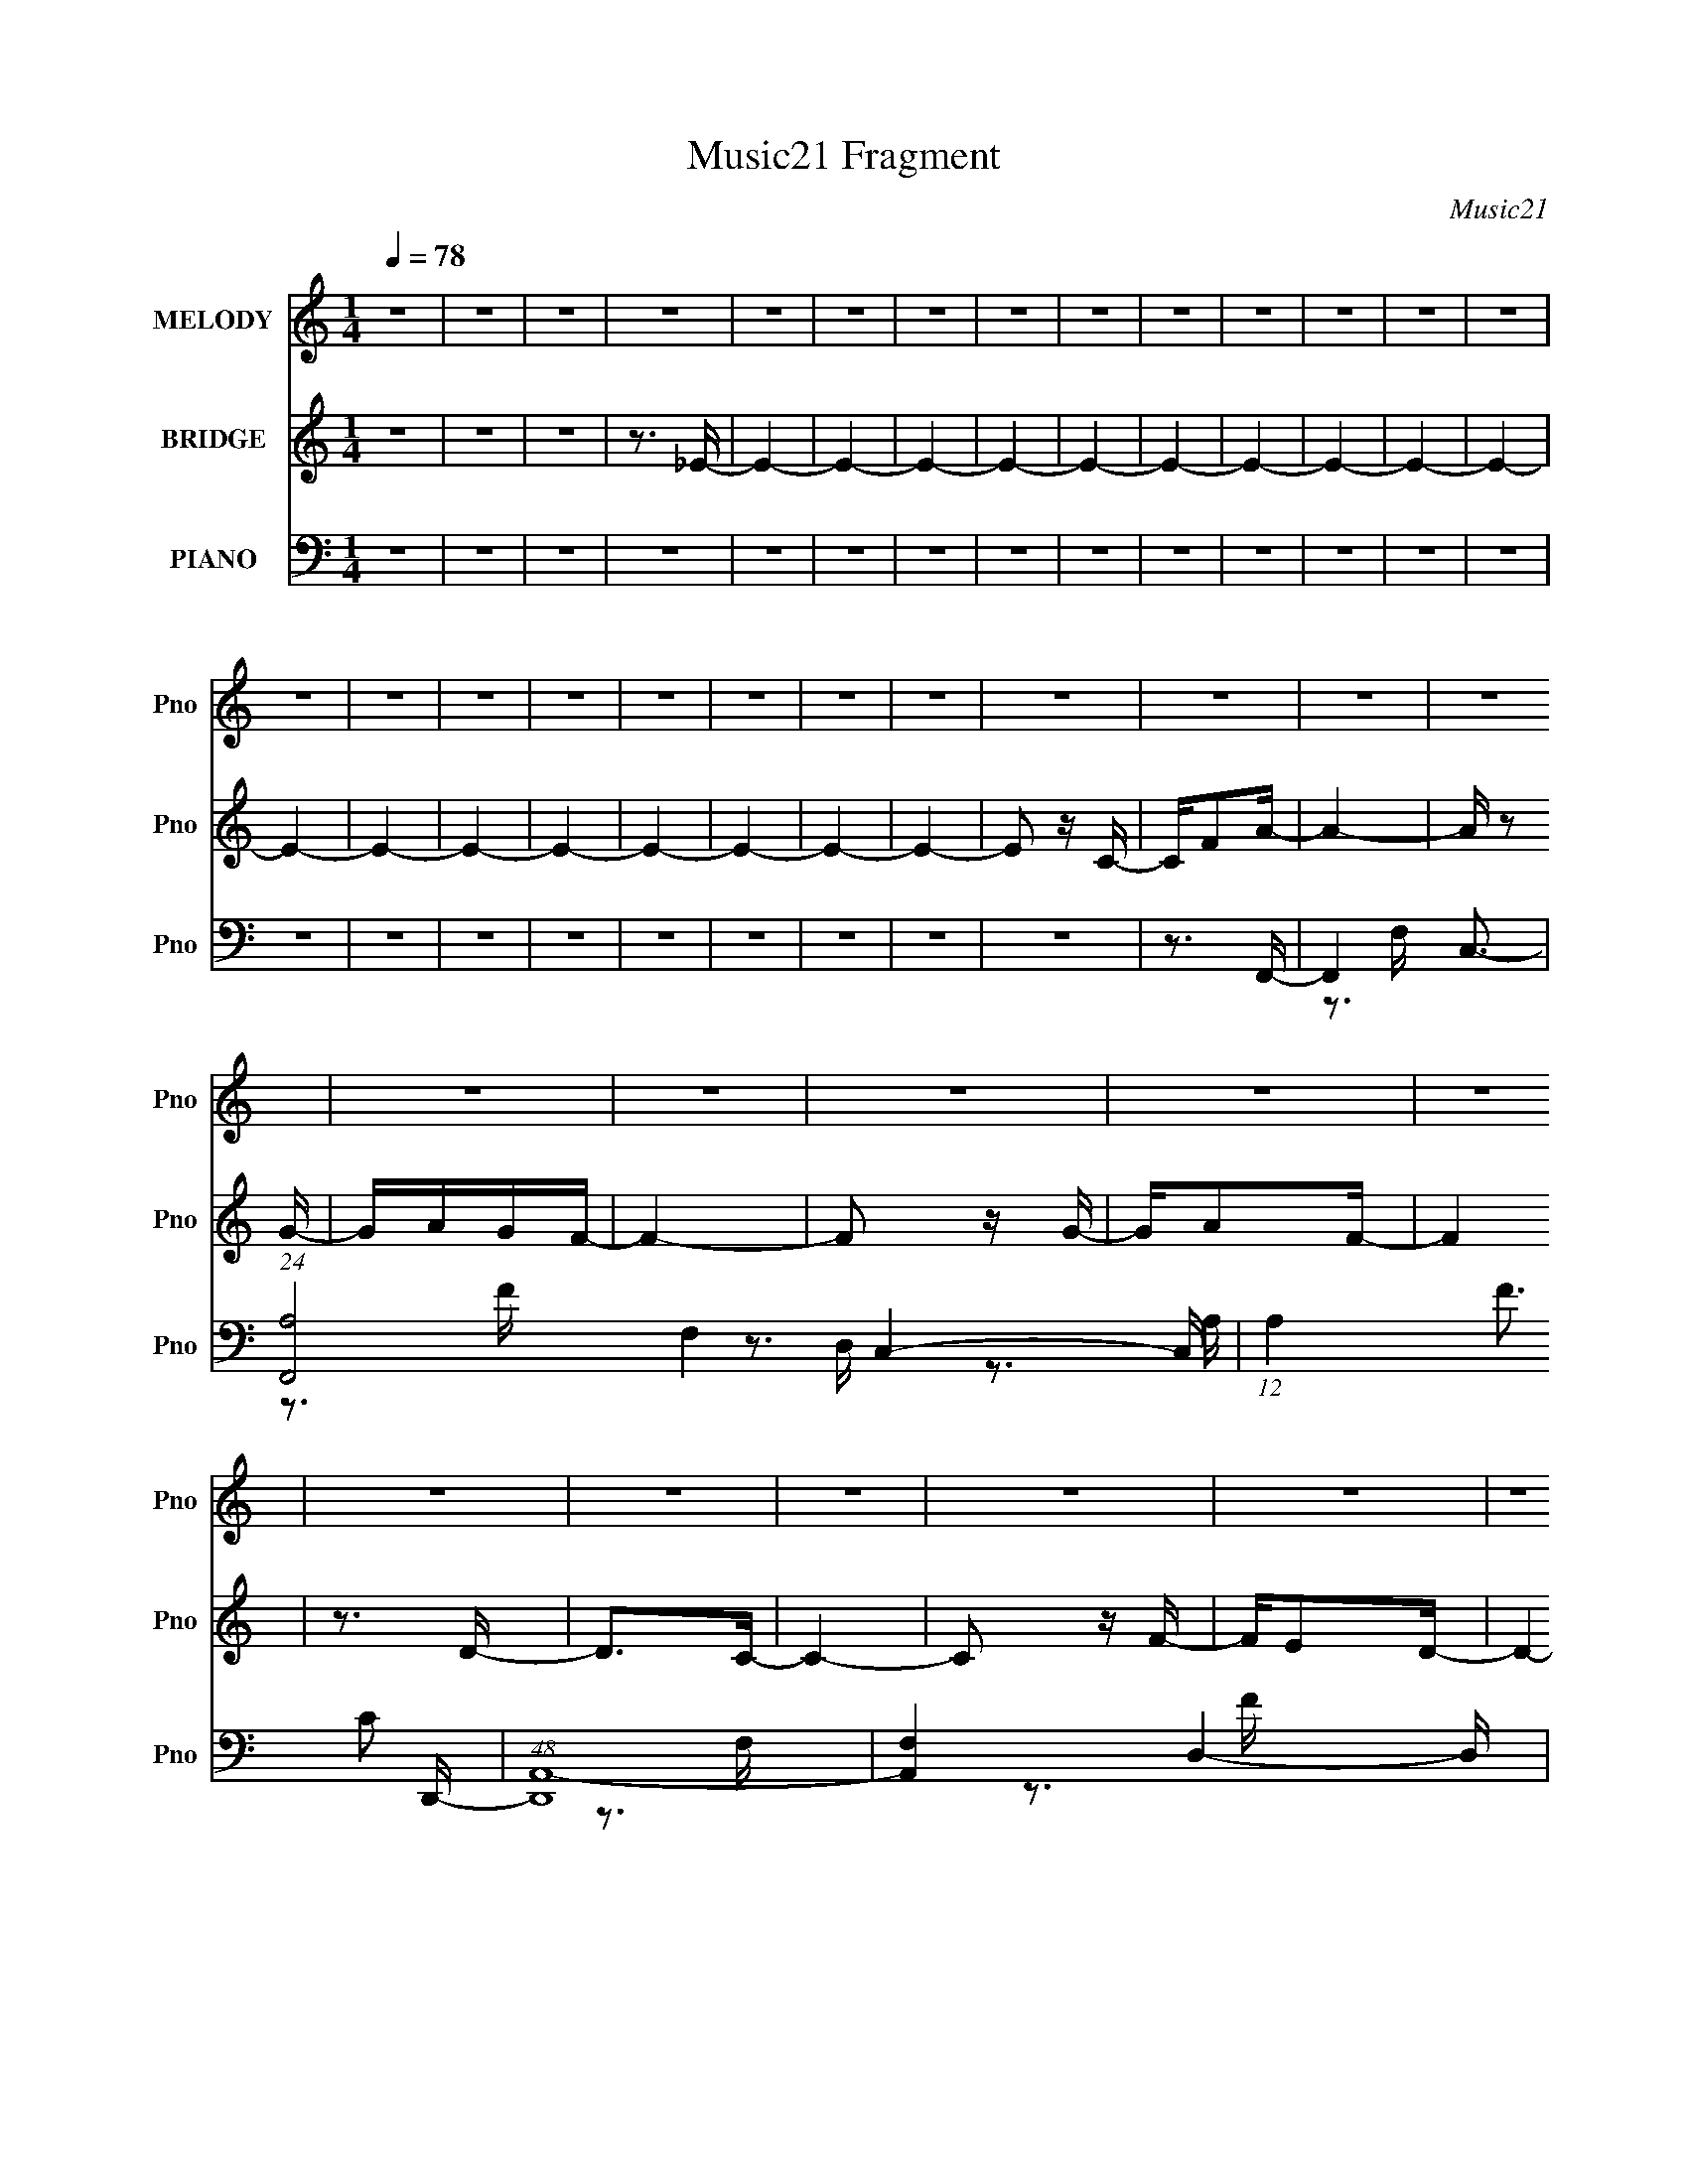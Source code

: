 X:1
T:Music21 Fragment
C:Music21
%%score 1 2 ( 3 4 5 6 )
L:1/16
Q:1/4=78
M:1/4
I:linebreak $
K:C
V:1 treble nm="MELODY" snm="Pno"
V:2 treble nm="BRIDGE" snm="Pno"
V:3 bass nm="PIANO" snm="Pno"
V:4 bass 
V:5 bass 
V:6 bass 
V:1
 z4 | z4 | z4 | z4 | z4 | z4 | z4 | z4 | z4 | z4 | z4 | z4 | z4 | z4 | z4 | z4 | z4 | z4 | z4 | %19
 z4 | z4 | z4 | z4 | z4 | z4 | z4 | z4 | z4 | z4 | z4 | z4 | z4 | z4 | z4 | z4 | z4 | z4 | z4 | %38
 z4 | z4 | z4 | z4 | z4 | z4 | z4 | z4 | z4 | z4 | z4 | z3 A | z A z G- | G4 | z F2G | z F z D- | %54
 D3 z | z3 F- | FG2A- | A3 z | z d2c | z A2G- | G3 z | z3 G | z F z G- | G2 z2 | z AGF- | FG z A- | %66
 A2 z2 | z3 C- | CA,2C- | C3 z | z D z E | z3 F- | F2 z F | D4- | D3 z | z4 | z4 | z3 A- | A2 z A | %79
 c2 z c- | c2 z d | z d z d- | d z2 d | z3 d | z f3- | fd2c- | c (3:2:1d2 c A- | A3 z | z4 | %89
 z3 A- | A2 z A | c2>c2 | z3 d | z d z d- | dc z c | z3 A- | AA z A | c2>A2 | z G (3:2:1F2 G- | %99
 G4 | z4 | z4 | z4 | z3 A | z A2G- | G4 | z F z G | z F z D- | D3 z | z3 F- | FG2A- | A3 z | %112
 z cdc- | cA2G- | G4 | z3 G | z F z G- | G3 z | z AGF | z G z A- | A z3 | z3 C- | CA,2C- | C3 z | %124
 z D2D | F2 z G- | G2>F2- | F2<D2- | D4 | z4 | z4 | z4 | z4 | z4 | z4 | z4 | z4 | z4 | z4 | z4 | %140
 z4 | z4 | z4 | z4 | z4 | z4 | z4 | z4 | z4 | z4 | z4 | z4 | z4 | z4 | z3 A | z A z G- | G4 | %157
 z F2G | z F z D- | D3 z | z3 F- | FG2A- | A3 z | z d2c | z A2G- | G3 z | z3 G | z F z G- | G2 z2 | %169
 z AGF- | FG z A- | A2 z2 | z3 C- | CA,2C- | C3 z | z D z E | z3 G- | G2 z F- | F2<D2- | D4 | z4 | %181
 z4 | z3 A- | A2Ac- | c2 z c- | c2 z d | z d z d- | d2>d2 | z3 d | z f3- | fd2c- | d c c2 A- | %192
 A3 z | z4 | z3 A- | A z Ac- | c2 z c | z3 d | z d z d- | dc z c | z3 A- | A2Ac- | c2>A2 | %203
 z G (3:2:1F2 G- | G4 | z4 | z4 | z4 | z3 A | z A2G- | G4 | z F z G | z F z D- | D3 z | z3 F- | %215
 FG2A- | A3 z | z cdc- | cA2G- | G4 | z3 G | z F z G- | G3 z | z AGF | z G z A- | A z3 | z3 C- | %227
 CA,2C- | C3 z | z D2F- | F z FG- | G2>F2- | F2<D2- | D4 | z4 | z4 | z3 A- | A2Ac- | c2 z c- | %239
 c2 z d | z d z d- | d2 z d | z3 d | z f3- | fd2c- | (3:2:1d2 c c z c- | A4- c | A2 z2 | z3 A- | %249
 A z Ac- | c2 z c | z3 d | z d z d- | dc z c | z3 A- | A z Ac- | c2>A2 | z G (3:2:1F2 G- | G4 | %259
 z4 | z4 | z4 | z3 A | z A2G- | G4 | z F z G | z F z D- | D3 z | z3 F- | FG2A- | A3 z | z cdc- | %272
 cA2G- | G4 | z3 G | z F z G- | G3 z | z AGF | z G z A- | A z3 | z3 C- | CA,2C- | C3 z | z D2F- | %284
 F z3 | G4 | z F2D- | D4- | (6:5:2D2 z4 |] %289
V:2
 z4 | z4 | z4 | z3 _E- | E4- | E4- | E4- | E4- | E4- | E4- | E4- | E4- | E4- | E4- | E4- | E4- | %16
 E4- | E4- | E4- | E4- | E4- | E4- | E2 z C- | CF2A- | A4- | A z2 G- | GAGF- | F4- | F2 z G- | %29
 GA2F- | F4 | z3 D- | D2>C2- | C4- | C2 z F- | FE2D- | D4- | DC2D- | DF2G- | G4- | G z2 F- | %41
 F2 z G- | G4 | z F2G- | GA z F- | F4- | F4- c' g- | F3 g a2 c | z G2 z | z4 | z4 | z4 | z4 | z4 | %54
 z4 | z4 | z4 | z4 | z4 | z4 | z4 | z4 | z4 | z4 | z4 | z4 | z4 | z4 | z4 | z4 | z4 | z3 F- | %72
 F2>D2- | D4- F- | D F3 G- | G2 z A | c d (3:2:1c2 d | (3:2:1c2 d f c- | c4- | c z2 G- | G2>A2- | %81
 A4- | A2 z G- | G2>F2- | F4- | F4 D- | D (3:2:1F4 C- | C4- | C4 | z3 F- | F4- | F2>G2- | GF2A- | %93
 A4- | Ac2G- | G2>F2- | F4- | F4- A- | (3:2:1F/ A3 G- | G2>F2- | F2>D2- | D4 [CG]- | [CG]4- | %103
 [CG]2 z2 | z4 | z4 | z4 | z4 | z4 | z4 | z4 | z4 | z4 | z4 | z4 | z4 | z4 | z4 | z4 | z4 | z4 | %121
 z4 | z4 | z4 | z4 | z4 | z4 | z4 | z4 | z4 | z3 D- | DF2A- | A4- | Ac2A- | A (3:2:1c2 A D- | D4- | %136
 D2 z F- | FG2A- | A4- | Ad2c- | cAcG- | G4- | G2>A2- | Ac2G- | G4 | z D2F | z GFA- | A4- | %148
 A z2 F- | F2>G2- | G4- | GD2F- | FG2F- | F4- | F4- | F2 z2 | z4 | z4 | z4 | z4 | z4 | z4 | z4 | %163
 z4 | z4 | z4 | z4 | z4 | z4 | z4 | z4 | z4 | z4 | z4 | z4 | z4 | z3 F- | F2>D2- | D4- F- | %179
 D F3 G- | G2 z A | c d (3:2:1c2 d | (3:2:1c2 d f c- | c4- | c z2 G- | G2>A2- | A4- | A2 z G- | %188
 G2>F2- | F4- | F4 D- | D (3:2:1F4 C- | C4- | C4 | z3 F- | F4- | F2>G2- | GF2A- | A4- | Ac2G- | %200
 G2>F2- | F4- | F4- A- | (3:2:1F/ A3 [GG]- | [GG]2>[FF]2- | [FF]2>[DD]2- | [DD]4 [CGG]- | [CGG]4- | %208
 [CGG]2 z2 | z4 | z4 | z4 | z4 | z4 | z4 | z4 | z4 | z4 | z4 | z4 | z4 | z4 | z4 | z4 | z4 | z4 | %226
 z4 | z4 | z4 | z4 | z3 G- | GF2D- | D4- F- | D F3 G- | G2>A2 | c d (3:2:1c2 d | (3:2:1c2 d f c- | %237
 c4- | c z2 G- | G2>A2- | A4- | A4 G- | G2>F2- | F4- | F2>G2- | G2>A2- | A4- | A4- | A z2 A- | %249
 A4- | A2>G2- | GF2A- | A4- | A4 G- | G2>F2- | F4- | F2>A2- | A2>G2- | G2>F2- | F2>D2- | D4 G- | %261
 G4- | G2 z2 | z4 | z4 | z4 | z4 | z4 | z4 | z4 | z4 | z4 | z4 | z4 | z4 | z4 | z4 | z4 | z4 | z4 | %280
 z4 | z4 | z4 | z4 | z4 | z4 | z3 D | FG2A- | A4 | z3 G- | G2>F2- | F4- | F z2 G- | GA2F- | F4- | %295
 FF2D- | D2>C2- | C4- | C z2 F- | FE2D- | D4 | z C2D | z F z G- | G4 | z3 A- | A2 z G- | G4 | %307
 z F2G- | GD2F- | F4- | F4- c'2 g- | F3 g g2 c- | c2 G2 D- | DD2C- | C4- | C4- | C4- | C4- | %318
 (3:2:2C/ z z3 |] %319
V:3
 z4 | z4 | z4 | z4 | z4 | z4 | z4 | z4 | z4 | z4 | z4 | z4 | z4 | z4 | z4 | z4 | z4 | z4 | z4 | %19
 z4 | z4 | z4 | z4 | z3 F,,- | F,,4- C,3- | (24:17:1[F,,A,-]8 F,4 C,4- C, | %26
 (12:11:1A,4 F3 C2 D,,- | (48:25:1[D,,A,,-]16 | [A,,F,-]4 D,4- D, | F, A, D2 _B,,- | %30
 [B,,D,]8- B,, | [F,_B,]4 D,4- D, | [F_B,]4 | [C,,G,,-]8 | [G,,E-]4 C,4- C, | E3 C3 G,2 _B,,- | %36
 [B,,D,-]8 | [D,_B,]4 F,4 | F3 A,,2 G,,- | (48:25:1[G,,D,-]16 | (12:11:2D,4 G,2 _B,2 D- | %41
 (24:17:1[D_B,]8 | (48:25:1[C,,_B,G,,-]16 | G,,4 C,4- C2 E- | (6:5:1[C,C]2 (3:2:1[CE]3 E | %45
 [F,,C,]8- F,,2 | [C,A,-]7 F,15 | [A,F-]15 C15 | F4- F,,4- | F4- F,,4 | (12:7:2F4 z G,,- | %51
 [G,,D,-]8 | D,3 G,4- _B,2 D- | G,3 D3 _B,2 D,,- | [D,,A,,-]8 | [A,,A,-]4 D,7 | %56
 (12:11:1A,4 F3 D2 F,,- | [F,,C,]8- F,, | [F,A,]4 C,4- C, | [CF]3 A,2 C,,- | [C,,G,,-]8 | %61
 [G,,G,]4 C,4 | [CE]3 G,2 G,,- | [G,,D,-]8 | (12:11:1D,4 G, _B,2 D- | D3 _B,2 A,,- | %66
 (48:25:1[A,,E,-]16 | [E,C-]4 (6:5:1A,2 | (12:11:1C4 E4 A,2 C,,- | [C,,G,,]8- C,, | [G,,G,]7 C,4 | %71
 [CEG,]3 (3:2:2G, z/ | [D,,A,,]8- D,,2 | [A,,A,-]7 D,8 | (24:23:1[A,E-]8 F8 | %75
 (12:11:1[EA,,-]4 [A,,-D,,]/3 D,,20/3 (24:13:1D8 | (12:11:1[A,,A,-]4 [A,D,]/3- D,11/3- D, | %77
 [A,E]3 [FF,,-]3 | [F,,C,]8- F,, | [FF,F,C-]7 C,4- C, | [CF,]A,2D,,- | [D,,A,,-]7 | %82
 [A,,A,A,]3 (3:2:1[A,D]/ D,4- D, | [FA,D]2>_B,,2- | [B,,D,]8- B,, | [FF,F,]7 D,4- D, | %86
 (3:2:1[DF,]/ F,2/3(3:2:2_B,2 z F,,- | [F,,C,]8- F,, | [CF,]2 [C,-F,]4 C, | [FF,C]2>F,,2- | %90
 [F,,C,]8- F,, | (6:5:1[CF,]2 [C,-F,]4 C, | [FF,C]3 D,,- | [D,,A,,-]6 | %94
 (3:2:1[A,,A,]2 [D,A,C,,-]4/3>[C,,-F]4/3 F7/3 | [C,,G,,]2G,F,,- | [F,,C,]8- F,, | %97
 (6:5:1[C,F,A,]8 F7 | (3:2:1[CF,]/ F,4/3<A,4/3G,,- | [G,,-D,D-]8 G,, | [DD,D,]7 | [B,D,]G,2C,,- | %102
 [C,,G,,]8- C,, | [EC,C,]7 G,,4- G,, | [CC,]3 G,,- | [G,,D,]7 | D4- D,2 _B,- | %107
 [DG,]3 (3:2:1[G,B,] B,7/3 | [D,,A,,-]8 | [A,,D,-]4 D3 | D, [FD]3 | (48:25:1[F,,C,-]16 | %112
 (12:11:1[C,A,]4 F,3 | [FC]3 C | [C,,G,,-]7 | [G,,G,]3 (3:2:1[G,C,] C,10/3 | [EC]2>G,,2- | %117
 (48:25:1[G,,D,]16 | [B,D,-]3 D,- | D, D3 _B,2 A,,- | [A,,E,]8 | A,4 E,2 E- | E3 A,2 C,,- | %123
 [C,,G,,]8- C,, | G,,4- C3 C,2 E- | G,,3 E3 G,2 D,,- | [D,,A,,]8- D,,2 | [A,,D,-]7 D3 | %128
 D, (6:5:1[EF-]2 F4/3- | (24:19:1[FA,,-]8 D,,8- D,,3 | (24:19:1[A,,D,-]8 D7 | D,3 F3 A,2 F,,- | %132
 [F,,C,-]8 | (12:11:1C,4 A,3 F,2 [CF]- | [CFA,]3 (3:2:2A, z/ | [D,,A,,-]7 | [A,,A,-]3 [A,-D,] D,3 | %137
 A,3 F3 D2 F,,- | (48:29:1[F,,C,-]16 | [A,F,]3 [F,C,-] C,3- C, | [CF]3 A,2 C,,- | [C,,G,,-]7 | %142
 [G,,G,-]3 [G,-C,] C,3 | G,3 E3 C2 G,,- | (48:25:1[G,,D,]16 | [G,D,-]3 D,- | %146
 (12:7:1D,4 [B,D]3 G,2 D,,- | [D,,A,,-]8 | (12:11:1[A,,A,-]4 [A,-D,]/3 (6:5:1D,8/5 | %149
 A,3 F3 D2 C,,- | [C,,G,,-]7 | [G,,C,]3 [C,C] C2 | E3 C2 F,,- | [F,,C,]8- F,,3 | [C,C-]7 F,7 | %155
 C3 A3 G2 G,,- | [G,,D,-]8 | D,3 G,4- _B,2 D- | G,3 D3 _B,2 D,,- | [D,,A,,-]8 | [A,,A,-]4 D,7 | %161
 (12:11:1A,4 F3 D2 F,,- | [F,,C,]8- F,, | [F,A,]4 C,4- C, | [CF]3 A,2 C,,- | [C,,G,,-]8 | %166
 [G,,G,]4 C,4 | [CE]3 G,2 G,,- | [G,,D,-]8 | (12:11:1D,4 G, _B,2 D- | D3 _B,2 A,,- | %171
 (48:25:1[A,,E,-]16 | [E,C-]4 (6:5:1A,2 | (12:11:1C4 E4 A,2 C,,- | [C,,G,,]8- C,, | [G,,G,]7 C,4 | %176
 [CEG,]3 (3:2:2G, z/ | [D,,A,,]8- D,,2 | [A,,A,-]7 D,8 | (24:23:1[A,E-]8 F8 | %180
 (12:11:1[EA,,-]4 [A,,-D,,]/3 D,,20/3 (24:13:1D8 | (12:11:1[A,,A,-]4 [A,D,]/3- D,11/3- D, | %182
 [A,E]3 [FF,,-]3 | [F,,C,]8- F,, | [FF,F,C-]7 C,4- C, | [CF,]A,2D,,- | [D,,A,,-]7 | %187
 [A,,A,A,]3 (3:2:1[A,D]/ D,4- D, | [FA,D]2>_B,,2- | [B,,D,]8- B,, | [FF,F,]7 D,4- D, | %191
 (3:2:1[DF,]/ F,2/3(3:2:2_B,2 z F,,- | [F,,C,]8- F,, | [CF,]2 [C,-F,]4 C, | [FF,C]2>F,,2- | %195
 [F,,C,]8- F,, | (6:5:1[CF,]2 [C,-F,]4 C, | [FF,C]3 D,,- | [D,,A,,-]6 | %199
 (3:2:1[A,,A,]2 [D,A,C,,-]4/3>[C,,-F]4/3 F7/3 | [C,,G,,]2G,F,,- | [F,,C,]8- F,, | %202
 (6:5:1[C,F,A,]8 F7 | (3:2:1[CF,]/ F,4/3<A,4/3G,,- | [G,,-D,D-]8 G,, | [DD,D,]7 | [B,D,]G,2C,,- | %207
 [C,,G,,]8- C,, | [EC,C,]7 G,,4- G,, | [CC,]3 G,,- | [G,,D,]7 | D4- D,2 _B,- | %212
 [DG,]3 (3:2:1[G,B,] B,7/3 | [D,,A,,-]8 | [A,,D,-]4 D3 | D, [FD]3 | (48:25:1[F,,C,-]16 | %217
 (12:11:1[C,A,]4 F,3 | [FC]3 C | [C,,G,,-]7 | [G,,G,]3 (3:2:1[G,C,] C,10/3 | [EC]2>G,,2- | %222
 (48:25:1[G,,D,]16 | [B,D,-]3 D,- | D, D3 _B,2 A,,- | [A,,E,]8 | A,4 E,2 E- | E3 A,2 C,,- | %228
 [C,,G,,]8- C,, | G,,4- C3 C,2 E- | G,,3 E3 G,2 D,,- | [D,,A,,]8- D,,2 | [A,,D,-]7 D3 | %233
 D, (6:5:1[EF-]2 F4/3- | (24:19:1[FA,,-]8 D,,8- D,,3 | (24:19:1[A,,D,-]8 D7 | D,3 F3 A,2 F,,- | %237
 [F,,C,]8- F,, | [FF,F,C-]7 C,4- C, | [CF,]A,2D,,- | [D,,A,,-]7 | [A,,A,A,]3 (3:2:1D/ D,4- D, | %242
 A,D2_B,,- | [B,,D,]8- B,, | [FF,F,]7 D,4- D, | (3:2:1[DF,]/ F,2/3(3:2:2_B,2 z F,,- | %246
 [F,,C,]8- F,, | [CF,]2 [C,-F,]4 C, | [FF,C]2>F,,2- | [F,,C,]8- F,, | (6:5:1[CF,]2 [C,-F,]4 C, | %251
 F,(3:2:2C2 z D,,- | [D,,A,,-]6 | (3:2:1[A,,A,]2 [D,A,C,,-]4/3>C,,4/3- | [C,,G,,]2G,F,,- | %255
 [F,,C,]8- F,, | (6:5:1[C,F,A,]8 F7 | (3:2:1[CF,]/ F,4/3<A,4/3G,,- | [G,,-D,D-]8 G,, | [DD,D,]7 | %260
 [B,D,]G,2C,,- | [C,,G,,]8- C,, | [EC,C,]7 G,,4- G,, | [CC,]3 G,,- | [G,,D,]7 | D4- D,2 _B,- | %266
 [DG,]3 (3:2:1[G,B,] B,7/3 | [D,,A,,-]8 | [A,,D,-]4 D3 | D, [FD]3 | (48:25:1[F,,C,-]16 | %271
 (12:11:1[C,A,]4 F,3 | [FC]3 C | [C,,G,,-]7 | [G,,G,]3 (3:2:1[G,C,] C,10/3 | [EC]2>G,,2- | %276
 (48:25:1[G,,D,]16 | [B,D,-]3 D,- | D, D3 _B,2 A,,- | [A,,E,]8 | A,4 E,2 E- | E3 A,2 C,,- | %282
 [C,,G,,]8- C,, | G,,4- C3 C,2 E- | G,,3 E3 G,2 [D,,D,,] | z A,,3- | %286
 (12:11:1[A,,A,]4 [A,D,-]/3 D,11/3- D, | [FD]3 F,,- | [F,,C,]8- F,, | [C,F,]4 F3 | A3 C2 D,,- | %291
 [D,,A,,-]7 | [A,,D,]3 (3:2:1[D,D] D/3 | [DF]3 A,2 _B,,- | (48:25:1[B,,F,-]16 | [F,_B,]4 D3 | %296
 F3 D2 C,- | [C,G,-]7 | G, [CE]2 (3:2:2E z/ | G3 C2 _B,,- | [B,,F,-]8 | F,3 B,2 D2 F- | %302
 F3 D2 G,,- | [G,,D,]8 | [G,D,]8 | D3 _B,2 C,,- | [C,,G,,-]7 | [G,,C,]3 [C,C] C2 | [EC]2 CF,,- | %309
 (48:29:2[F,,C,-]16 A,8 C6 | [C,A,-]6 (24:17:1F,8 | A, [CF-]7 | F3 [F,,F,]4- C,4- A,4- [CF]- | %313
 [F,,F,]4- C,4- A,4 [CF]2 [CF]- | [F,,F,]3 C,4- [CF]4- A, [F,,F,A,]- | C,4- [CF]4- [F,,F,A,]4- | %316
 C,4- [CF]4- [F,,F,A,]4- | C,4- [CF]4- [F,,F,A,]4- | C,4 [CF]4- [F,,F,A,]4 | (3:2:2[CF]/ z z3 |] %320
V:4
 x4 | x4 | x4 | x4 | x4 | x4 | x4 | x4 | x4 | x4 | x4 | x4 | x4 | x4 | x4 | x4 | x4 | x4 | x4 | %19
 x4 | x4 | x4 | x4 | x4 | z3 F,- x3 | z3 F- x32/3 | x29/3 | z3 D,- x13/3 | z3 A,- x5 | x5 | %30
 z3 F,- x5 | z3 F- x5 | z3 C,,- | z3 C,- x4 | z3 C- x5 | x9 | z3 F,- x4 | z3 F- x4 | x6 | %39
 z3 G,- x13/3 | x25/3 | z2 G,2 x5/3 | z3 C,- x13/3 | x11 | z3 F,,- x2/3 | z3 F,- x6 | z3 C- x18 | %47
 z3 F,,- x26 | x8 | x8 | x4 | z3 G,- x4 | x10 | x9 | z3 D,- x4 | z3 F- x7 | x29/3 | z3 F,- x5 | %58
 z3 [CF]- x5 | x6 | z3 C,- x4 | z3 [CE]- x4 | x6 | z3 G,- x4 | x23/3 | x6 | z3 A,- x13/3 | %67
 z3 E- x5/3 | x32/3 | z3 C,- x5 | z3 [CE]- x7 | z3 D,,- | z3 D,- x6 | z3 F- x11 | z3 D,,- x35/3 | %75
 z3 D,- x11 | z3 F- x14/3 | z D2 z x2 | z (3:2:2F,4 z/ x5 | z (3:2:2A,4 z/ x8 | z2 C z | %81
 z D,3- x3 | z (3:2:2D2 z F- x13/3 | z2 A, z | z (3:2:2F,4 z/ x5 | z _B,2D- x8 | z2 D z | %87
 z F,2C- x5 | z (3:2:2A,4 z/ x3 | z2 A, z | z F,2C- x5 | z (3:2:2A,4 z/ x8/3 | z2 A, z | %93
 z D,3- x2 | z (3:2:2D2 z2 x7/3 | z C,2 z | z (3:2:2F,4 z/ x5 | z2 (3:2:2F,2 z x29/3 | z2 C z | %99
 z G,2 z x5 | z (3:2:2G,4 z/ x3 | z2 _B, z | z (3:2:2C,4 z/ x5 | z G,2C- x8 | z G,2 z | z3 D- x3 | %106
 x7 | z3 D,,- x2 | z3 D- x4 | z3 F- x3 | z3 F,,- | z3 F,- x13/3 | z3 F- x8/3 | z3 C,,- | %114
 z3 C,- x3 | z3 E- x3 | z G,2 z | z3 _B,- x13/3 | z3 D- | x7 | z3 A,- x4 | x7 | x6 | z3 C- x5 | %124
 x10 | x9 | z3 D- x6 | z3 E- x6 | z3 D,,- | z3 D- x40/3 | z3 F- x28/3 | x9 | z3 A,- x4 | x29/3 | %134
 z3 D,,- | z3 D,- x3 | z3 F- x3 | x9 | z3 A,- x17/3 | z3 [CF]- x4 | x6 | z3 C,- x3 | z3 E- x3 | %143
 x9 | z3 G,- x13/3 | z3 [_B,D]- | x25/3 | z3 D,- x4 | z3 F- x4/3 | x9 | z3 C- x3 | z3 E- x2 | x6 | %153
 z3 F,- x7 | z3 A- x10 | x9 | z3 G,- x4 | x10 | x9 | z3 D,- x4 | z3 F- x7 | x29/3 | z3 F,- x5 | %163
 z3 [CF]- x5 | x6 | z3 C,- x4 | z3 [CE]- x4 | x6 | z3 G,- x4 | x23/3 | x6 | z3 A,- x13/3 | %172
 z3 E- x5/3 | x32/3 | z3 C,- x5 | z3 [CE]- x7 | z3 D,,- | z3 D,- x6 | z3 F- x11 | z3 D,,- x35/3 | %180
 z3 D,- x11 | z3 F- x14/3 | z D2 z x2 | z (3:2:2F,4 z/ x5 | z (3:2:2A,4 z/ x8 | z2 C z | %186
 z D,3- x3 | z (3:2:2D2 z F- x13/3 | z2 A, z | z (3:2:2F,4 z/ x5 | z _B,2D- x8 | z2 D z | %192
 z F,2C- x5 | z (3:2:2A,4 z/ x3 | z2 A, z | z F,2C- x5 | z (3:2:2A,4 z/ x8/3 | z2 A, z | %198
 z D,3- x2 | z (3:2:2D2 z2 x7/3 | z C,2 z | z (3:2:2F,4 z/ x5 | z2 (3:2:2F,2 z x29/3 | z2 C z | %204
 z G,2 z x5 | z (3:2:2G,4 z/ x3 | z2 _B, z | z (3:2:2C,4 z/ x5 | z G,2C- x8 | z G,2 z | z3 D- x3 | %211
 x7 | z3 D,,- x2 | z3 D- x4 | z3 F- x3 | z3 F,,- | z3 F,- x13/3 | z3 F- x8/3 | z3 C,,- | %219
 z3 C,- x3 | z3 E- x3 | z G,2 z | z3 _B,- x13/3 | z3 D- | x7 | z3 A,- x4 | x7 | x6 | z3 C- x5 | %229
 x10 | x9 | z3 D- x6 | z3 E- x6 | z3 D,,- | z3 D- x40/3 | z3 F- x28/3 | x9 | z (3:2:2F,4 z/ x5 | %238
 z (3:2:2A,4 z/ x8 | z2 C z | z D,3- x3 | z (3:2:2D2 z2 x13/3 | z2 A, z | z (3:2:2F,4 z/ x5 | %244
 z _B,2D- x8 | z2 D z | z F,2C- x5 | z (3:2:2A,4 z/ x3 | z2 A, z | z F,2C- x5 | %250
 z (3:2:2A,4 z/ x8/3 | z2 A, z | z D,3- x2 | z D z2 | z C,2 z | z (3:2:2F,4 z/ x5 | %256
 z2 (3:2:2F,2 z x29/3 | z2 C z | z G,2 z x5 | z (3:2:2G,4 z/ x3 | z2 _B, z | z (3:2:2C,4 z/ x5 | %262
 z G,2C- x8 | z G,2 z | z3 D- x3 | x7 | z3 D,,- x2 | z3 D- x4 | z3 F- x3 | z3 F,,- | z3 F,- x13/3 | %271
 z3 F- x8/3 | z3 C,,- | z3 C,- x3 | z3 E- x3 | z G,2 z | z3 _B,- x13/3 | z3 D- | x7 | z3 A,- x4 | %280
 x7 | x6 | z3 C- x5 | x10 | x9 | z3 D,- | z3 F- x14/3 | z A,2 z | z3 F- x5 | z3 A- x3 | x6 | %291
 z3 D- x3 | z3 [DF]- | x6 | z3 D- x13/3 | z3 F- x3 | x6 | z3 C- x3 | z3 G- | x6 | z3 _B,- x4 | x8 | %302
 x6 | z3 G,- x4 | z3 D- x4 | x6 | z3 C- x3 | z3 C x2 | z3 A,- | z3 F,- x16 | z3 C- x23/3 | %311
 z3 [F,,F,]- x4 | x16 | x15 | x13 | x12 | x12 | x12 | x12 | x4 |] %320
V:5
 x4 | x4 | x4 | x4 | x4 | x4 | x4 | x4 | x4 | x4 | x4 | x4 | x4 | x4 | x4 | x4 | x4 | x4 | x4 | %19
 x4 | x4 | x4 | x4 | x4 | x7 | x44/3 | x29/3 | x25/3 | x9 | x5 | x9 | x9 | x4 | x8 | x9 | x9 | x8 | %37
 x8 | x6 | x25/3 | x25/3 | z3 C,,- x5/3 | x25/3 | x11 | x14/3 | x10 | x22 | x30 | x8 | x8 | x4 | %51
 x8 | x10 | x9 | x8 | x11 | x29/3 | x9 | x9 | x6 | x8 | x8 | x6 | x8 | x23/3 | x6 | x25/3 | x17/3 | %68
 x32/3 | x9 | x11 | x4 | x10 | x15 | z3 D- x35/3 | x15 | x26/3 | x6 | z2 (3:2:2A,2 z x5 | x12 | %80
 x4 | z2 (3:2:2A,2 z x3 | x25/3 | x4 | z2 (3:2:2_B,2 z x5 | x12 | x4 | z2 (3:2:2A,2 z x5 | %88
 z3 F- x3 | x4 | z2 (3:2:2A,2 z x5 | z3 F- x8/3 | x4 | z2 (3:2:2A,2 z x2 | x19/3 | x4 | %96
 z2 (3:2:2A,2 z x5 | z3 C- x29/3 | x4 | z2 (3:2:2A,2 z x5 | z3 _B,- x3 | x4 | z2 G,2 x5 | x12 | %104
 x4 | x7 | x7 | x6 | x8 | x7 | x4 | x25/3 | x20/3 | x4 | x7 | x7 | x4 | x25/3 | x4 | x7 | x8 | x7 | %122
 x6 | x9 | x10 | x9 | x10 | x10 | x4 | x52/3 | x40/3 | x9 | x8 | x29/3 | x4 | x7 | x7 | x9 | %138
 x29/3 | x8 | x6 | x7 | x7 | x9 | x25/3 | x4 | x25/3 | x8 | x16/3 | x9 | x7 | x6 | x6 | x11 | x14 | %155
 x9 | x8 | x10 | x9 | x8 | x11 | x29/3 | x9 | x9 | x6 | x8 | x8 | x6 | x8 | x23/3 | x6 | x25/3 | %172
 x17/3 | x32/3 | x9 | x11 | x4 | x10 | x15 | z3 D- x35/3 | x15 | x26/3 | x6 | z2 (3:2:2A,2 z x5 | %184
 x12 | x4 | z2 (3:2:2A,2 z x3 | x25/3 | x4 | z2 (3:2:2_B,2 z x5 | x12 | x4 | z2 (3:2:2A,2 z x5 | %193
 z3 F- x3 | x4 | z2 (3:2:2A,2 z x5 | z3 F- x8/3 | x4 | z2 (3:2:2A,2 z x2 | x19/3 | x4 | %201
 z2 (3:2:2A,2 z x5 | z3 C- x29/3 | x4 | z2 (3:2:2A,2 z x5 | z3 _B,- x3 | x4 | z2 G,2 x5 | x12 | %209
 x4 | x7 | x7 | x6 | x8 | x7 | x4 | x25/3 | x20/3 | x4 | x7 | x7 | x4 | x25/3 | x4 | x7 | x8 | x7 | %227
 x6 | x9 | x10 | x9 | x10 | x10 | x4 | x52/3 | x40/3 | x9 | z2 (3:2:2A,2 z x5 | x12 | x4 | %240
 z2 (3:2:2A,2 z x3 | x25/3 | x4 | z2 (3:2:2_B,2 z x5 | x12 | x4 | z2 (3:2:2A,2 z x5 | z3 F- x3 | %248
 x4 | z2 (3:2:2A,2 z x5 | x20/3 | x4 | z2 A, z x2 | x4 | x4 | z2 (3:2:2A,2 z x5 | z3 C- x29/3 | %257
 x4 | z2 (3:2:2A,2 z x5 | z3 _B,- x3 | x4 | z2 G,2 x5 | x12 | x4 | x7 | x7 | x6 | x8 | x7 | x4 | %270
 x25/3 | x20/3 | x4 | x7 | x7 | x4 | x25/3 | x4 | x7 | x8 | x7 | x6 | x9 | x10 | x9 | x4 | x26/3 | %287
 x4 | x9 | x7 | x6 | x7 | x4 | x6 | x25/3 | x7 | x6 | x7 | x4 | x6 | x8 | x8 | x6 | x8 | x8 | x6 | %306
 x7 | z3 E- x2 | z3 C- | x20 | x35/3 | z3 C,- x4 | x16 | x15 | x13 | x12 | x12 | x12 | x12 | x4 |] %320
V:6
 x4 | x4 | x4 | x4 | x4 | x4 | x4 | x4 | x4 | x4 | x4 | x4 | x4 | x4 | x4 | x4 | x4 | x4 | x4 | %19
 x4 | x4 | x4 | x4 | x4 | x7 | x44/3 | x29/3 | x25/3 | x9 | x5 | x9 | x9 | x4 | x8 | x9 | x9 | x8 | %37
 x8 | x6 | x25/3 | x25/3 | x17/3 | x25/3 | x11 | x14/3 | x10 | x22 | x30 | x8 | x8 | x4 | x8 | %52
 x10 | x9 | x8 | x11 | x29/3 | x9 | x9 | x6 | x8 | x8 | x6 | x8 | x23/3 | x6 | x25/3 | x17/3 | %68
 x32/3 | x9 | x11 | x4 | x10 | x15 | x47/3 | x15 | x26/3 | x6 | z3 F- x5 | x12 | x4 | z3 D- x3 | %82
 x25/3 | x4 | z3 F- x5 | x12 | x4 | x9 | x7 | x4 | x9 | x20/3 | x4 | z3 F- x2 | x19/3 | x4 | %96
 z3 F- x5 | x41/3 | x4 | x9 | x7 | x4 | z3 E- x5 | x12 | x4 | x7 | x7 | x6 | x8 | x7 | x4 | x25/3 | %112
 x20/3 | x4 | x7 | x7 | x4 | x25/3 | x4 | x7 | x8 | x7 | x6 | x9 | x10 | x9 | x10 | x10 | x4 | %129
 x52/3 | x40/3 | x9 | x8 | x29/3 | x4 | x7 | x7 | x9 | x29/3 | x8 | x6 | x7 | x7 | x9 | x25/3 | %145
 x4 | x25/3 | x8 | x16/3 | x9 | x7 | x6 | x6 | x11 | x14 | x9 | x8 | x10 | x9 | x8 | x11 | x29/3 | %162
 x9 | x9 | x6 | x8 | x8 | x6 | x8 | x23/3 | x6 | x25/3 | x17/3 | x32/3 | x9 | x11 | x4 | x10 | %178
 x15 | x47/3 | x15 | x26/3 | x6 | z3 F- x5 | x12 | x4 | z3 D- x3 | x25/3 | x4 | z3 F- x5 | x12 | %191
 x4 | x9 | x7 | x4 | x9 | x20/3 | x4 | z3 F- x2 | x19/3 | x4 | z3 F- x5 | x41/3 | x4 | x9 | x7 | %206
 x4 | z3 E- x5 | x12 | x4 | x7 | x7 | x6 | x8 | x7 | x4 | x25/3 | x20/3 | x4 | x7 | x7 | x4 | %222
 x25/3 | x4 | x7 | x8 | x7 | x6 | x9 | x10 | x9 | x10 | x10 | x4 | x52/3 | x40/3 | x9 | z3 F- x5 | %238
 x12 | x4 | z3 D- x3 | x25/3 | x4 | z3 F- x5 | x12 | x4 | x9 | x7 | x4 | x9 | x20/3 | x4 | x6 | %253
 x4 | x4 | z3 F- x5 | x41/3 | x4 | x9 | x7 | x4 | z3 E- x5 | x12 | x4 | x7 | x7 | x6 | x8 | x7 | %269
 x4 | x25/3 | x20/3 | x4 | x7 | x7 | x4 | x25/3 | x4 | x7 | x8 | x7 | x6 | x9 | x10 | x9 | x4 | %286
 x26/3 | x4 | x9 | x7 | x6 | x7 | x4 | x6 | x25/3 | x7 | x6 | x7 | x4 | x6 | x8 | x8 | x6 | x8 | %304
 x8 | x6 | x7 | x6 | x4 | x20 | x35/3 | z3 A,- x4 | x16 | x15 | x13 | x12 | x12 | x12 | x12 | x4 |] %320
